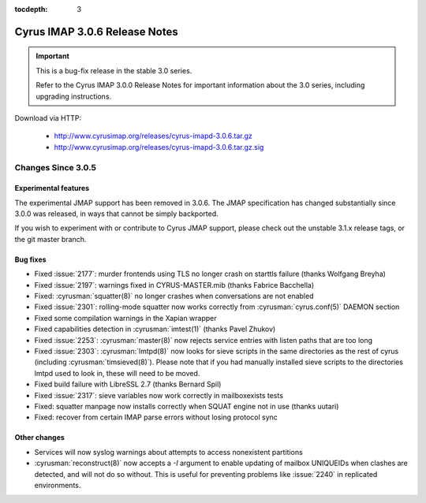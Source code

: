 :tocdepth: 3

===============================
Cyrus IMAP 3.0.6 Release Notes
===============================

.. IMPORTANT::

    This is a bug-fix release in the stable 3.0 series.

    Refer to the Cyrus IMAP 3.0.0 Release Notes for important information
    about the 3.0 series, including upgrading instructions.

Download via HTTP:

    *   http://www.cyrusimap.org/releases/cyrus-imapd-3.0.6.tar.gz
    *   http://www.cyrusimap.org/releases/cyrus-imapd-3.0.6.tar.gz.sig

.. _relnotes-3.0.6-changes:

Changes Since 3.0.5
===================

Experimental features
---------------------

The experimental JMAP support has been removed in 3.0.6.  The JMAP
specification has changed substantially since 3.0.0 was released,
in ways that cannot be simply backported.

If you wish to experiment with or contribute to Cyrus JMAP support,
please check out the unstable 3.1.x release tags, or the git master
branch.

Bug fixes
---------

* Fixed :issue:`2177`: murder frontends using TLS no longer crash on starttls
  failure (thanks Wolfgang Breyha)
* Fixed :issue:`2197`: warnings fixed in CYRUS-MASTER.mib (thanks Fabrice
  Bacchella)
* Fixed: :cyrusman:`squatter(8)` no longer crashes when conversations are not
  enabled
* Fixed :issue:`2301`: rolling-mode squatter now works correctly from
  :cyrusman:`cyrus.conf(5)` DAEMON section
* Fixed some compilation warnings in the Xapian wrapper
* Fixed capabilities detection in :cyrusman:`imtest(1)` (thanks Pavel Zhukov)
* Fixed :issue:`2253`: :cyrusman:`master(8)` now rejects service entries with
  listen paths that are too long
* Fixed :issue:`2303`: :cyrusman:`lmtpd(8)` now looks for sieve scripts in the
  same directories as the rest of cyrus (including :cyrusman:`timsieved(8)`).
  Please note that if you had manually installed sieve scripts to the
  directories lmtpd used to look in, these will need to be moved.
* Fixed build failure with LibreSSL 2.7 (thanks Bernard Spil)
* Fixed :issue:`2317`: sieve variables now work correctly in mailboxexists
  tests
* Fixed: squatter manpage now installs correctly when SQUAT engine not in use
  (thanks uutari)
* Fixed: recover from certain IMAP parse errors without losing protocol sync

Other changes
-------------

* Services will now syslog warnings about attempts to access nonexistent
  partitions
* :cyrusman:`reconstruct(8)` now accepts a `-I` argument to enable updating of
  mailbox UNIQUEIDs when clashes are detected, and will not do so without.
  This is useful for preventing problems like :issue:`2240` in replicated
  environments.
